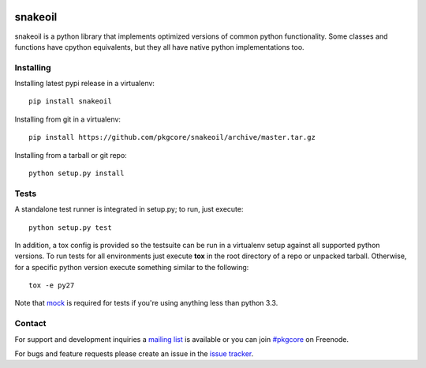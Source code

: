 |pypi| |test| |coverage| |docs|

========
snakeoil
========

snakeoil is a python library that implements optimized versions of common
python functionality. Some classes and functions have cpython equivalents,
but they all have native python implementations too.

Installing
==========

Installing latest pypi release in a virtualenv::

    pip install snakeoil

Installing from git in a virtualenv::

    pip install https://github.com/pkgcore/snakeoil/archive/master.tar.gz

Installing from a tarball or git repo::

    python setup.py install

Tests
=====

A standalone test runner is integrated in setup.py; to run, just execute::

    python setup.py test

In addition, a tox config is provided so the testsuite can be run in a
virtualenv setup against all supported python versions. To run tests for all
environments just execute **tox** in the root directory of a repo or unpacked
tarball. Otherwise, for a specific python version execute something similar to
the following::

    tox -e py27

Note that mock_ is required for tests if you're using anything less than python
3.3.

Contact
=======

For support and development inquiries a `mailing list`_ is available or you can
join `#pkgcore`_ on Freenode.

For bugs and feature requests please create an issue in the `issue tracker`_.


.. _`mailing list`: https://groups.google.com/forum/#!forum/python-snakeoil
.. _#pkgcore: https://webchat.freenode.net?channels=%23pkgcore&uio=d4
.. _`issue tracker`: https://github.com/pkgcore/snakeoil/issues
.. _mock: https://pypi.python.org/pypi/mock

.. |pypi| image:: https://img.shields.io/pypi/v/snakeoil.svg
    :target: https://pypi.python.org/pypi/snakeoil
.. |test| image:: https://travis-ci.org/pkgcore/snakeoil.svg?branch=master
    :target: https://travis-ci.org/pkgcore/snakeoil
.. |coverage| image:: https://coveralls.io/repos/pkgcore/snakeoil/badge.png?branch=master
    :target: https://coveralls.io/r/pkgcore/snakeoil?branch=master
.. |docs| image:: https://readthedocs.org/projects/snakeoil/badge/?version=latest
    :target: http://snakeoil.readthedocs.org/en/latest/
    :alt: Documentation Status
